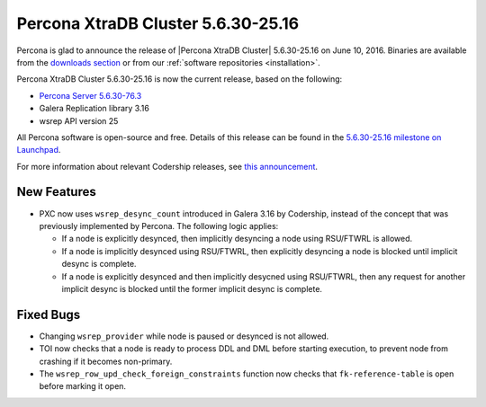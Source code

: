 .. rn:: 5.6.30-25.16

===================================
Percona XtraDB Cluster 5.6.30-25.16 
===================================

Percona is glad to announce the release of
|Percona XtraDB Cluster| 5.6.30-25.16 on June 10, 2016.
Binaries are available from the
`downloads section <http://www.percona.com/downloads/Percona-XtraDB-Cluster-56/release-5.6.30-25.16/>`_
or from our :ref:`software repositories <installation>`.

Percona XtraDB Cluster 5.6.30-25.16 is now the current release,
based on the following:

* `Percona Server 5.6.30-76.3 <http://www.percona.com/doc/percona-server/5.6/release-notes/Percona-Server-5.6.30-76.3.html>`_

* Galera Replication library 3.16

* wsrep API version 25

All Percona software is open-source and free.
Details of this release can be found in the
`5.6.30-25.16 milestone on Launchpad
<https://launchpad.net/percona-xtradb-cluster/+milestone/5.6.30-25.16>`_.

For more information about relevant Codership releases, see `this announcement <http://galeracluster.com/2016/05/announcing-galera-cluster-5-5-49-and-5-6-30-with-galera-3-16/>`_.

New Features
============

* PXC now uses ``wsrep_desync_count`` introduced in Galera 3.16 by Codership,
  instead of the concept that was previously implemented by Percona.
  The following logic applies:

  * If a node is explicitly desynced,
    then implicitly desyncing a node using RSU/FTWRL is allowed.
  * If a node is implicitly desynced using RSU/FTWRL,
    then explicitly desyncing a node is blocked
    until implicit desync is complete.
  * If a node is explicitly desynced
    and then implicitly desycned using RSU/FTWRL,
    then any request for another implicit desync is blocked
    until the former implicit desync is complete.

Fixed Bugs
==========

* Changing ``wsrep_provider`` while node is paused or desynced is not allowed.

* TOI now checks that a node is ready to process DDL and DML
  before starting execution, to prevent node from crashing
  if it becomes non-primary.

* The ``wsrep_row_upd_check_foreign_constraints`` function now checks
  that ``fk-reference-table`` is open before marking it open.

